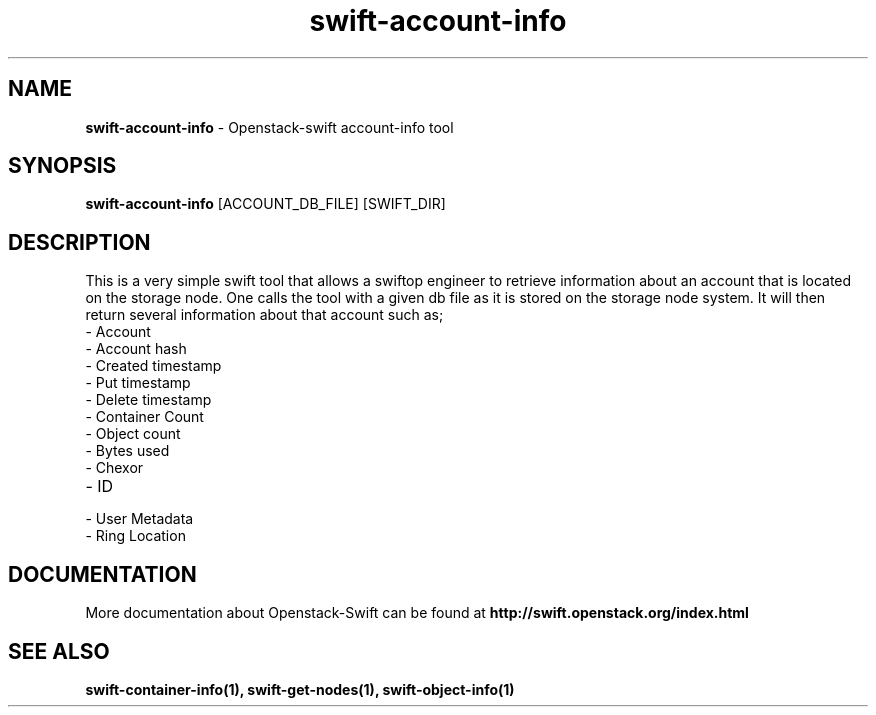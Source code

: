 .\"
.\" Author: Madhuri Kumari<madhuri.rai07@gmail.com> 
.\"
.\" Licensed under the Apache License, Version 2.0 (the "License");
.\" you may not use this file except in compliance with the License.
.\" You may obtain a copy of the License at
.\"
.\"    http://www.apache.org/licenses/LICENSE-2.0
.\"
.\" Unless required by applicable law or agreed to in writing, software
.\" distributed under the License is distributed on an "AS IS" BASIS,
.\" WITHOUT WARRANTIES OR CONDITIONS OF ANY KIND, either express or
.\" implied.
.\" See the License for the specific language governing permissions and
.\" limitations under the License.
.\"  
.TH swift-account-info 1 "3/22/2014" "Linux" "OpenStack Swift"

.SH NAME 
.LP
.B swift-account-info
\- Openstack-swift account-info tool

.SH SYNOPSIS
.LP
.B swift-account-info
[ACCOUNT_DB_FILE] [SWIFT_DIR] 

.SH DESCRIPTION 
.PP
This is a very simple swift tool that allows a swiftop engineer to retrieve 
information about an account that is located on the storage node. One calls 
the tool with a given db file as it is stored on the storage node system. 
It will then return several information about that account such as; 

.PD 0
.IP	"- Account"
.IP  "- Account hash "
.IP  "- Created timestamp "
.IP  "- Put timestamp "
.IP  "- Delete timestamp "
.IP  "- Container Count "
.IP  "- Object count "
.IP  "- Bytes used "
.IP  "- Chexor "
.IP  "- ID"
.IP  "- User Metadata "
.IP  "- Ring Location"
.PD 
    
.SH DOCUMENTATION
.LP
More documentation about Openstack-Swift can be found at 
.BI http://swift.openstack.org/index.html

.SH "SEE ALSO"

.BR swift-container-info(1),
.BR swift-get-nodes(1),
.BR swift-object-info(1)
